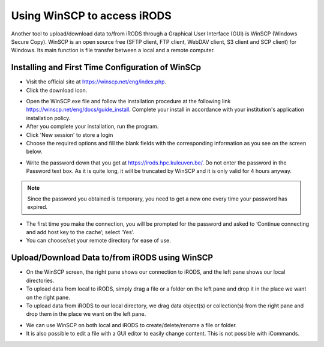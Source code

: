 .. _winscp_access_irods.rst:

Using WinSCP to access iRODS
===================================

Another tool to upload/download data to/from iRODS through a Graphical User Interface (GUI) is WinSCP (Windows Secure Copy). WinSCP is an open source free (SFTP client, FTP client, WebDAV client, S3 client and SCP client) for Windows. Its main function is file transfer between a local and a remote computer.

Installing and First Time Configuration of WinSCp
-------------------------------------------------

- Visit the official site at https://winscp.net/eng/index.php.

- Click the download icon.

.. image:: winscp/winscp1.png

- Open the WinSCP.exe file and follow the installation procedure at the following link https://winscp.net/eng/docs/guide_install. Complete your install in accordance with your institution's application installation policy.

- After you complete your installation, run the program.
- Click 'New session' to store a login
- Choose the required options and fill the blank fields with the corresponding information as you see on the screen below.

.. image:: winscp/winscp2.png

- Write the password down that you get at https://irods.hpc.kuleuven.be/. Do not enter the password in the Password text box. As it is quite long, it will be truncated by WinSCP and it is only valid for 4 hours anyway.

.. note:: Since the password you obtained is temporary, you need to get a new one every time your password has expired.

- The first time you make the connection, you will be prompted for the password and asked to ‘Continue connecting and add host key to the cache’; select ‘Yes’.

- You can choose/set your remote directory for ease of use. 


Upload/Download Data to/from iRODS using WinSCP
-----------------------------------------------

- On the WinSCP screen, the right pane shows our connection to iRODS, and the left pane shows our local directories.

- To upload data from local to iRODS, simply drag a file or a folder on the left pane and drop it in the place we want on the right pane.

- To upload data from iRODS to our local directory, we drag data object(s) or collection(s) from the right pane and drop them in the place we want on the left pane.

.. image:: winscp/winscp3.png

- We can use WinSCP on both local and iRODS to create/delete/rename a file or folder.

- It is also possible to edit a file with a GUI editor to easily change content. This is not possible with iCommands. 